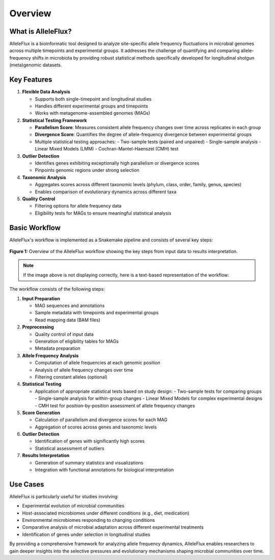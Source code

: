 Overview
========

What is AlleleFlux?
------------------

AlleleFlux is a bioinformatic tool designed to analyze site-specific allele frequency fluctuations in microbial genomes across multiple timepoints and experimental groups. It addresses the challenge of quantifying and comparing allele-frequency shifts in microbiota by providing robust statistical methods specifically developed for longitudinal shotgun (meta)genomic datasets.

Key Features
-----------

1. **Flexible Data Analysis**
   
   * Supports both single-timepoint and longitudinal studies
   * Handles different experimental groups and timepoints
   * Works with metagenome-assembled genomes (MAGs)

2. **Statistical Testing Framework**
   
   * **Parallelism Score**: Measures consistent allele frequency changes over time across replicates in each group
   * **Divergence Score**: Quantifies the degree of allele-frequency divergence between experimental groups
   * Multiple statistical testing approaches:
     - Two-sample tests (paired and unpaired)
     - Single-sample analysis
     - Linear Mixed Models (LMM)
     - Cochran-Mantel-Haenszel (CMH) test

3. **Outlier Detection**
   
   * Identifies genes exhibiting exceptionally high parallelism or divergence scores
   * Pinpoints genomic regions under strong selection

4. **Taxonomic Analysis**
   
   * Aggregates scores across different taxonomic levels (phylum, class, order, family, genus, species)
   * Enables comparison of evolutionary dynamics across different taxa

5. **Quality Control**
   
   * Filtering options for allele frequency data
   * Eligibility tests for MAGs to ensure meaningful statistical analysis

Basic Workflow
-------------

AlleleFlux's workflow is implemented as a Snakemake pipeline and consists of several key steps:

.. figure:: /_static/images/alleleflux_workflow.svg
   :width: 700px
   :align: center
   :alt: AlleleFlux workflow diagram
   
   **Figure 1:** Overview of the AlleleFlux workflow showing the key steps from input data to results interpretation.

.. note::
   If the image above is not displaying correctly, here is a text-based representation of the workflow:
   
   .. code-block:: none
      :caption: AlleleFlux Workflow
   
      Input Data        →        Preprocessing        →        Allele Analysis
      ▔▔▔▔▔▔▔▔▔▔▔               ▔▔▔▔▔▔▔▔▔▔▔▔▔                ▔▔▔▔▔▔▔▔▔▔▔▔▔▔▔▔
      MAG sequences              Quality control               Compute frequencies
      Sample metadata            Eligibility tables            Analyze changes
      BAM files                  Metadata preparation          Filter (optional)
                                                                      ↓
      ▁▁▁▁▁▁▁▁▁▁▁▁▁▁▁▁           ▁▁▁▁▁▁▁▁▁▁▁▁▁▁          ▁▁▁▁▁▁▁▁▁▁▁▁▁▁▁▁▁▁▁▁
      Results Analysis  ←        Outlier Detection    ←      Statistical Testing
      ▔▔▔▔▔▔▔▔▔▔▔▔▔▔▔▔           ▔▔▔▔▔▔▔▔▔▔▔▔▔▔          ▔▔▔▔▔▔▔▔▔▔▔▔▔▔▔▔▔▔▔▔  
      Summary statistics         High score genes             Two-sample tests
      Visualizations             Statistical                  Single-sample
      Functional analysis        assessment                   LMM / CMH tests
                                      ↑↓
                               ▁▁▁▁▁▁▁▁▁▁▁▁▁▁▁▁
                               Score Generation
                               ▔▔▔▔▔▔▔▔▔▔▔▔▔▔▔▔
                               Parallelism scores
                               Divergence scores
                               Taxonomic aggregation

The workflow consists of the following steps:

1. **Input Preparation**
   
   * MAG sequences and annotations
   * Sample metadata with timepoints and experimental groups
   * Read mapping data (BAM files)

2. **Preprocessing**
   
   * Quality control of input data
   * Generation of eligibility tables for MAGs
   * Metadata preparation

3. **Allele Frequency Analysis**
   
   * Computation of allele frequencies at each genomic position
   * Analysis of allele frequency changes over time
   * Filtering constant alleles (optional)

4. **Statistical Testing**
   
   * Application of appropriate statistical tests based on study design:
     - Two-sample tests for comparing groups
     - Single-sample analysis for within-group changes
     - Linear Mixed Models for complex experimental designs
     - CMH test for position-by-position assessment of allele frequency changes

5. **Score Generation**
   
   * Calculation of parallelism and divergence scores for each MAG
   * Aggregation of scores across genes and taxonomic levels

6. **Outlier Detection**
   
   * Identification of genes with significantly high scores
   * Statistical assessment of outliers

7. **Results Interpretation**
   
   * Generation of summary statistics and visualizations
   * Integration with functional annotations for biological interpretation

Use Cases
--------

AlleleFlux is particularly useful for studies involving:

* Experimental evolution of microbial communities
* Host-associated microbiomes under different conditions (e.g., diet, medication)
* Environmental microbiomes responding to changing conditions
* Comparative analysis of microbial adaptation across different experimental treatments
* Identification of genes under selection in longitudinal studies

By providing a comprehensive framework for analyzing allele frequency dynamics, AlleleFlux enables researchers to gain deeper insights into the selective pressures and evolutionary mechanisms shaping microbial communities over time.
